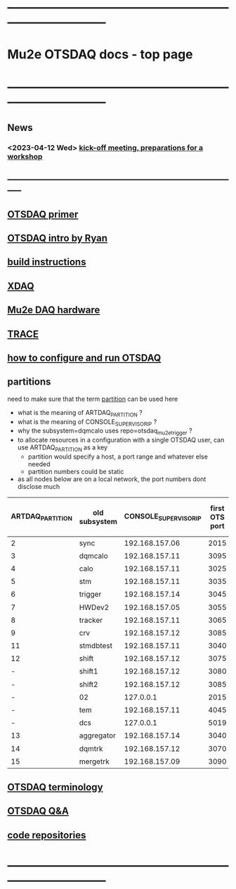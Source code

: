 #+startup:fold
* ------------------------------------------------------------------------------
* Mu2e OTSDAQ docs - top page                                                
* ------------------------------------------------------------------------------
** News                                                                      
*** <2023-04-12 Wed> [[https://docs.google.com/document/d/1HcwRGdVoRhv8FstQncY7KOxvNlP6nf_gGtHEcNmc2Bc/edit][kick-off meeting, preparations for a workshop]]
** -----------------------------------------------------------------------------
** [[https://otsdaq.fnal.gov/tutorials/first_demo/topics/configuration_primer.html][OTSDAQ primer]]
** [[https://docs.google.com/presentation/d/1wzSJMK3fCoW2aZ_sdO1jg0n8WoykJR7MJ1ILqp3kEAI/edit#slide=id.p][OTSDAQ intro by Ryan]]
** [[file:mu2e_build_instructions.org][build instructions]] 
** [[file:xdaq.org][XDAQ]]
** [[file:hardware.org][Mu2e DAQ hardware]]
** [[file:trace.org][TRACE]] 
** [[file:configure_and_run.org][how to configure and run OTSDAQ]]
** partitions                                                                
   need to make sure that the term _partition_ can be used here

   - what is the meaning of ARTDAQ_PARTITION ?
   - what is the meaning of CONSOLE_SUPERVISOR_IP ?
   - why the subsystem=dqmcalo uses repo=otsdaq_mu2e_trigger ? 
   - to allocate resources in a configuration with a single OTSDAQ user, can use ARTDAQ_PARTITION as a key
     - partition would specify a host, a port range and whatever else needed
     - partition numbers could be static
   - as all nodes below are on a local network, the port numbers dont disclose much
|------------------+---------------+-----------------------+----------------+--------------------+-------------------------|
| ARTDAQ_PARTITION | old subsystem | CONSOLE_SUPERVISOR_IP | first OTS port | first OTS port WIZ | repo                    |
|------------------+---------------+-----------------------+----------------+--------------------+-------------------------|
|                2 | sync          |        192.168.157.06 |           2015 |               2015 | otsdaq_mu2e             |
|                3 | dqmcalo       |        192.168.157.11 |           3095 |               3095 | otsdaq_mu2e_trigger     |
|                4 | calo          |        192.168.157.11 |           3025 |               3025 | otsdaq_mu2e_calorimeter |
|                5 | stm           |        192.168.157.11 |           3035 |               3035 | otsdaq_mu2e_stm         |
|                6 | trigger       |        192.168.157.14 |           3045 |               3045 | otsdaq_mu2e_trigger     |
|                7 | HWDev2        |        192.168.157.05 |           3055 |               3055 | otsdaq_mu2e             |
|                8 | tracker       |        192.168.157.11 |           3065 |               3065 | otsdaq_mu2e_tracker     |
|                9 | crv           |        192.168.157.12 |           3085 |               3085 | otsdaq_mu2e_crv         |
|               11 | stmdbtest     |        192.168.157.11 |           3040 |               3040 | otsdaq_mu2e_stm         |
|               12 | shift         |        192.168.157.12 |           3075 |               3075 | otsdaq_mu2e             |
|                - | shift1        |        192.168.157.12 |           3080 |               3080 | otsdaq_mu2e             |
|                - | shift2        |        192.168.157.12 |           3085 |               3085 | otsdaq_mu2e             |
|                - | 02            |             127.0.0.1 |           2015 |                  - | otsdaq_mu2e             |
|                - | tem           |        192.168.157.11 |           4045 |               4045 | otsdaq_mu2e_extmon      |
|                - | dcs           |             127.0.0.1 |           5019 |                  - | otsdaq_mu2e             |
|               13 | aggregator    |        192.168.157.14 |           3040 |               3040 | otsdaq_mu2e_dqm         |
|               14 | dqmtrk        |        192.168.157.12 |           3070 |               3070 | otsdaq_mu2e_tracker     |
|               15 | mergetrk      |        192.168.157.09 |           3090 |               3090 | otsdaq_mu2e_tracker     |
|------------------+---------------+-----------------------+----------------+--------------------+-------------------------|
** [[file:otsdaq_terminology.org][OTSDAQ terminology]]                                                         
** [[file:otsdaq_q_and_a.org][OTSDAQ Q&A]]           
** [[file:code_repositories.org][code repositories]]                                                         
* ------------------------------------------------------------------------------
